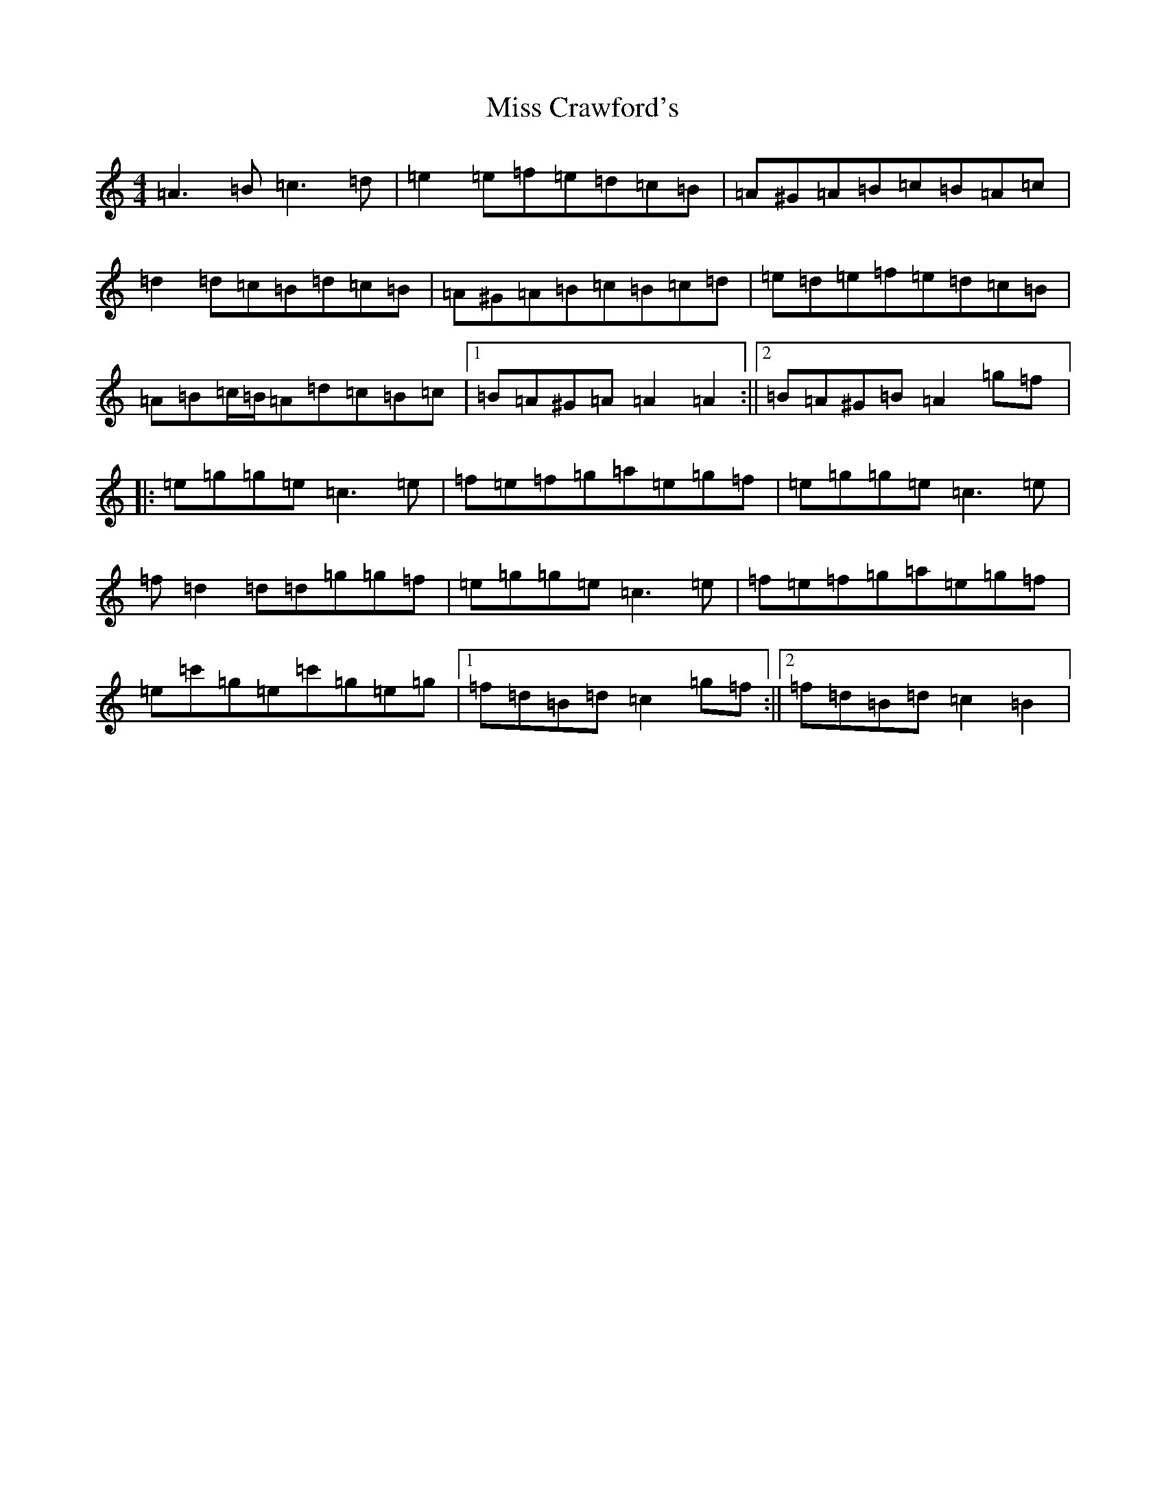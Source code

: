 X: 22922
T: Miss Crawford's
S: https://thesession.org/tunes/11123#setting11123
Z: A Major
R: reel
M:4/4
L:1/8
K: C Major
=A3=B=c3=d|=e2=e=f=e=d=c=B|=A^G=A=B=c=B=A=c|=d2=d=c=B=d=c=B|=A^G=A=B=c=B=c=d|=e=d=e=f=e=d=c=B|=A=B=c/2=B/2=A=d=c=B=c|1=B=A^G=A=A2=A2:||2=B=A^G=B=A2=g=f|:=e=g=g=e=c3=e|=f=e=f=g=a=e=g=f|=e=g=g=e=c3=e|=f=d2=d=d=g=g=f|=e=g=g=e=c3=e|=f=e=f=g=a=e=g=f|=e=c'=g=e=c'=g=e=g|1=f=d=B=d=c2=g=f:||2=f=d=B=d=c2=B2|
